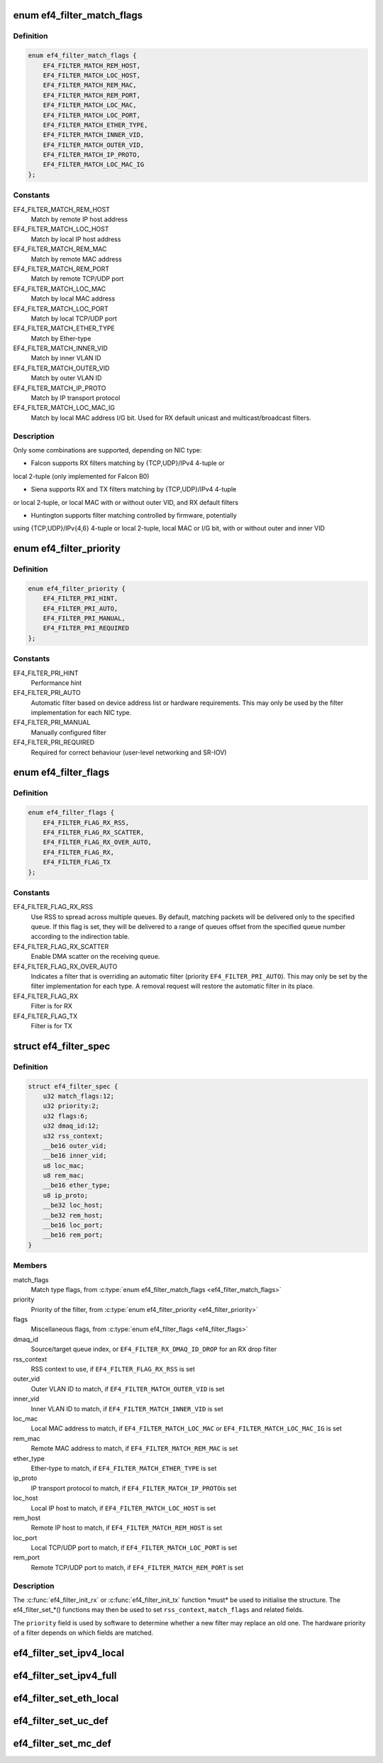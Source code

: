 .. -*- coding: utf-8; mode: rst -*-
.. src-file: drivers/net/ethernet/sfc/falcon/filter.h

.. _`ef4_filter_match_flags`:

enum ef4_filter_match_flags
===========================

.. c:type:: enum ef4_filter_match_flags

    Flags for hardware filter match type

.. _`ef4_filter_match_flags.definition`:

Definition
----------

.. code-block:: c

    enum ef4_filter_match_flags {
        EF4_FILTER_MATCH_REM_HOST,
        EF4_FILTER_MATCH_LOC_HOST,
        EF4_FILTER_MATCH_REM_MAC,
        EF4_FILTER_MATCH_REM_PORT,
        EF4_FILTER_MATCH_LOC_MAC,
        EF4_FILTER_MATCH_LOC_PORT,
        EF4_FILTER_MATCH_ETHER_TYPE,
        EF4_FILTER_MATCH_INNER_VID,
        EF4_FILTER_MATCH_OUTER_VID,
        EF4_FILTER_MATCH_IP_PROTO,
        EF4_FILTER_MATCH_LOC_MAC_IG
    };

.. _`ef4_filter_match_flags.constants`:

Constants
---------

EF4_FILTER_MATCH_REM_HOST
    Match by remote IP host address

EF4_FILTER_MATCH_LOC_HOST
    Match by local IP host address

EF4_FILTER_MATCH_REM_MAC
    Match by remote MAC address

EF4_FILTER_MATCH_REM_PORT
    Match by remote TCP/UDP port

EF4_FILTER_MATCH_LOC_MAC
    Match by local MAC address

EF4_FILTER_MATCH_LOC_PORT
    Match by local TCP/UDP port

EF4_FILTER_MATCH_ETHER_TYPE
    Match by Ether-type

EF4_FILTER_MATCH_INNER_VID
    Match by inner VLAN ID

EF4_FILTER_MATCH_OUTER_VID
    Match by outer VLAN ID

EF4_FILTER_MATCH_IP_PROTO
    Match by IP transport protocol

EF4_FILTER_MATCH_LOC_MAC_IG
    Match by local MAC address I/G bit.
    Used for RX default unicast and multicast/broadcast filters.

.. _`ef4_filter_match_flags.description`:

Description
-----------

Only some combinations are supported, depending on NIC type:

- Falcon supports RX filters matching by {TCP,UDP}/IPv4 4-tuple or
local 2-tuple (only implemented for Falcon B0)

- Siena supports RX and TX filters matching by {TCP,UDP}/IPv4 4-tuple
or local 2-tuple, or local MAC with or without outer VID, and RX
default filters

- Huntington supports filter matching controlled by firmware, potentially
using {TCP,UDP}/IPv{4,6} 4-tuple or local 2-tuple, local MAC or I/G bit,
with or without outer and inner VID

.. _`ef4_filter_priority`:

enum ef4_filter_priority
========================

.. c:type:: enum ef4_filter_priority

    priority of a hardware filter specification

.. _`ef4_filter_priority.definition`:

Definition
----------

.. code-block:: c

    enum ef4_filter_priority {
        EF4_FILTER_PRI_HINT,
        EF4_FILTER_PRI_AUTO,
        EF4_FILTER_PRI_MANUAL,
        EF4_FILTER_PRI_REQUIRED
    };

.. _`ef4_filter_priority.constants`:

Constants
---------

EF4_FILTER_PRI_HINT
    Performance hint

EF4_FILTER_PRI_AUTO
    Automatic filter based on device address list
    or hardware requirements.  This may only be used by the filter
    implementation for each NIC type.

EF4_FILTER_PRI_MANUAL
    Manually configured filter

EF4_FILTER_PRI_REQUIRED
    Required for correct behaviour (user-level
    networking and SR-IOV)

.. _`ef4_filter_flags`:

enum ef4_filter_flags
=====================

.. c:type:: enum ef4_filter_flags

    flags for hardware filter specifications

.. _`ef4_filter_flags.definition`:

Definition
----------

.. code-block:: c

    enum ef4_filter_flags {
        EF4_FILTER_FLAG_RX_RSS,
        EF4_FILTER_FLAG_RX_SCATTER,
        EF4_FILTER_FLAG_RX_OVER_AUTO,
        EF4_FILTER_FLAG_RX,
        EF4_FILTER_FLAG_TX
    };

.. _`ef4_filter_flags.constants`:

Constants
---------

EF4_FILTER_FLAG_RX_RSS
    Use RSS to spread across multiple queues.
    By default, matching packets will be delivered only to the
    specified queue. If this flag is set, they will be delivered
    to a range of queues offset from the specified queue number
    according to the indirection table.

EF4_FILTER_FLAG_RX_SCATTER
    Enable DMA scatter on the receiving
    queue.

EF4_FILTER_FLAG_RX_OVER_AUTO
    Indicates a filter that is
    overriding an automatic filter (priority
    \ ``EF4_FILTER_PRI_AUTO``\ ).  This may only be set by the filter
    implementation for each type.  A removal request will restore
    the automatic filter in its place.

EF4_FILTER_FLAG_RX
    Filter is for RX

EF4_FILTER_FLAG_TX
    Filter is for TX

.. _`ef4_filter_spec`:

struct ef4_filter_spec
======================

.. c:type:: struct ef4_filter_spec

    specification for a hardware filter

.. _`ef4_filter_spec.definition`:

Definition
----------

.. code-block:: c

    struct ef4_filter_spec {
        u32 match_flags:12;
        u32 priority:2;
        u32 flags:6;
        u32 dmaq_id:12;
        u32 rss_context;
        __be16 outer_vid;
        __be16 inner_vid;
        u8 loc_mac;
        u8 rem_mac;
        __be16 ether_type;
        u8 ip_proto;
        __be32 loc_host;
        __be32 rem_host;
        __be16 loc_port;
        __be16 rem_port;
    }

.. _`ef4_filter_spec.members`:

Members
-------

match_flags
    Match type flags, from \ :c:type:`enum ef4_filter_match_flags <ef4_filter_match_flags>`\ 

priority
    Priority of the filter, from \ :c:type:`enum ef4_filter_priority <ef4_filter_priority>`\ 

flags
    Miscellaneous flags, from \ :c:type:`enum ef4_filter_flags <ef4_filter_flags>`\ 

dmaq_id
    Source/target queue index, or \ ``EF4_FILTER_RX_DMAQ_ID_DROP``\  for
    an RX drop filter

rss_context
    RSS context to use, if \ ``EF4_FILTER_FLAG_RX_RSS``\  is set

outer_vid
    Outer VLAN ID to match, if \ ``EF4_FILTER_MATCH_OUTER_VID``\  is set

inner_vid
    Inner VLAN ID to match, if \ ``EF4_FILTER_MATCH_INNER_VID``\  is set

loc_mac
    Local MAC address to match, if \ ``EF4_FILTER_MATCH_LOC_MAC``\  or
    \ ``EF4_FILTER_MATCH_LOC_MAC_IG``\  is set

rem_mac
    Remote MAC address to match, if \ ``EF4_FILTER_MATCH_REM_MAC``\  is set

ether_type
    Ether-type to match, if \ ``EF4_FILTER_MATCH_ETHER_TYPE``\  is set

ip_proto
    IP transport protocol to match, if \ ``EF4_FILTER_MATCH_IP_PROTO``\ 
    is set

loc_host
    Local IP host to match, if \ ``EF4_FILTER_MATCH_LOC_HOST``\  is set

rem_host
    Remote IP host to match, if \ ``EF4_FILTER_MATCH_REM_HOST``\  is set

loc_port
    Local TCP/UDP port to match, if \ ``EF4_FILTER_MATCH_LOC_PORT``\  is set

rem_port
    Remote TCP/UDP port to match, if \ ``EF4_FILTER_MATCH_REM_PORT``\  is set

.. _`ef4_filter_spec.description`:

Description
-----------

The \ :c:func:`ef4_filter_init_rx`\  or \ :c:func:`ef4_filter_init_tx`\  function \*must\* be
used to initialise the structure.  The ef4_filter_set\_\*() functions
may then be used to set \ ``rss_context``\ , \ ``match_flags``\  and related
fields.

The \ ``priority``\  field is used by software to determine whether a new
filter may replace an old one.  The hardware priority of a filter
depends on which fields are matched.

.. _`ef4_filter_set_ipv4_local`:

ef4_filter_set_ipv4_local
=========================

.. c:function:: int ef4_filter_set_ipv4_local(struct ef4_filter_spec *spec, u8 proto, __be32 host, __be16 port)

    specify IPv4 host, transport protocol and port

    :param struct ef4_filter_spec \*spec:
        Specification to initialise

    :param u8 proto:
        Transport layer protocol number

    :param __be32 host:
        Local host address (network byte order)

    :param __be16 port:
        Local port (network byte order)

.. _`ef4_filter_set_ipv4_full`:

ef4_filter_set_ipv4_full
========================

.. c:function:: int ef4_filter_set_ipv4_full(struct ef4_filter_spec *spec, u8 proto, __be32 lhost, __be16 lport, __be32 rhost, __be16 rport)

    specify IPv4 hosts, transport protocol and ports

    :param struct ef4_filter_spec \*spec:
        Specification to initialise

    :param u8 proto:
        Transport layer protocol number

    :param __be32 lhost:
        Local host address (network byte order)

    :param __be16 lport:
        Local port (network byte order)

    :param __be32 rhost:
        Remote host address (network byte order)

    :param __be16 rport:
        Remote port (network byte order)

.. _`ef4_filter_set_eth_local`:

ef4_filter_set_eth_local
========================

.. c:function:: int ef4_filter_set_eth_local(struct ef4_filter_spec *spec, u16 vid, const u8 *addr)

    specify local Ethernet address and/or VID

    :param struct ef4_filter_spec \*spec:
        Specification to initialise

    :param u16 vid:
        Outer VLAN ID to match, or \ ``EF4_FILTER_VID_UNSPEC``\ 

    :param const u8 \*addr:
        Local Ethernet MAC address, or \ ``NULL``\ 

.. _`ef4_filter_set_uc_def`:

ef4_filter_set_uc_def
=====================

.. c:function:: int ef4_filter_set_uc_def(struct ef4_filter_spec *spec)

    specify matching otherwise-unmatched unicast

    :param struct ef4_filter_spec \*spec:
        Specification to initialise

.. _`ef4_filter_set_mc_def`:

ef4_filter_set_mc_def
=====================

.. c:function:: int ef4_filter_set_mc_def(struct ef4_filter_spec *spec)

    specify matching otherwise-unmatched multicast

    :param struct ef4_filter_spec \*spec:
        Specification to initialise

.. This file was automatic generated / don't edit.

